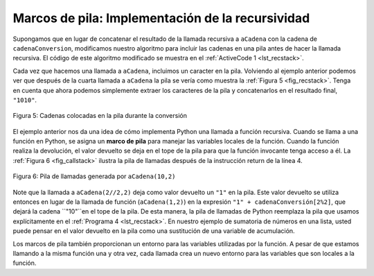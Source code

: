 ..  Copyright (C)  Brad Miller, David Ranum
    This work is licensed under the Creative Commons Attribution-NonCommercial-ShareAlike 4.0 International License. To view a copy of this license, visit http://creativecommons.org/licenses/by-nc-sa/4.0/.


Marcos de pila: Implementación de la recursividad
---------------------------------------------------

Supongamos que en lugar de concatenar el resultado de la llamada recursiva a ``aCadena`` con la cadena de ``cadenaConversion``, modificamos nuestro algoritmo para incluir las cadenas en una pila antes de hacer la llamada recursiva. El código de este algoritmo modificado se muestra en el :ref:`ActiveCode 1 <lst_recstack>`.

.. Suppose that instead of concatenating the result of the recursive call to ``toStr`` with the string from ``convertString``, we modified our algorithm to push the strings onto a stack prior to making the recursive call. The code for this modified algorithm is shown in :ref:`ActiveCode 1 <lst_recstack>`.


.. activecode:: lst_recstack
    :caption: Conversión de un entero a una cadena usando una pila
    :nocodelens:

    class Pila:
         def __init__(self):
             self.items = []

         def estaVacia(self):
             return self.items == []

         def incluir(self, item):
             self.items.append(item)

         def extraer(self):
             return self.items.pop()

         def inspeccionar(self):
             return self.items[len(self.items)-1]

         def tamano(self):
             return len(self.items)

    pilaResultados = Pila()

    def aCadena(n,base):
        cadenaConversion = "0123456789ABCDEF"
        while n > 0:
            if n < base:
                pilaResultados.incluir(cadenaConversion[n])
            else:
                pilaResultados.incluir(cadenaConversion[n % base])
            n = n // base
        resultado = ""
        while not pilaResultados.estaVacia():
            resultado = resultado + str(pilaResultados.extraer())
        return resultado

    print(aCadena(1453,16))

Cada vez que hacemos una llamada a ``aCadena``, incluimos un caracter en la pila. Volviendo al ejemplo anterior podemos ver que después de la cuarta llamada a ``aCadena`` la pila se vería como muestra la  :ref:`Figura 5 <fig_recstack>`. Tenga en cuenta que ahora podemos simplemente extraer los caracteres de la pila y concatenarlos en el resultado final, ``"1010"``.

.. Each time we make a call to ``toStr``, we push a character on the stack. Returning to the previous example we can see that after the fourth call to ``toStr`` the stack would look like :ref:`Figure 5 <fig_recstack>`. Notice that now we can simply pop the characters off the stack and concatenate them into the final result, ``"1010"``.

.. _fig_recstack:

.. figure:: Figures/recstack.png
   :align: center

   Figura 5: Cadenas colocadas en la pila durante la conversión

El ejemplo anterior nos da una idea de cómo implementa Python una llamada a función recursiva. Cuando se llama a una función en Python, se asigna un **marco de pila** para manejar las variables locales de la función. Cuando la función realiza la devolución, el valor devuelto se deja en el tope de la pila para que la función invocante tenga acceso a él. La :ref:`Figura 6 <fig_callstack>` ilustra la pila de llamadas después de la instrucción return de la línea 4.

.. The previous example gives us some insight into how Python implements a recursive function call. When a function is called in Python, a **stack frame** is allocated to handle the local variables of the function. When the function returns, the return value is left on top of the stack for the calling function to access. :ref:`Figure 6 <fig_callstack>` illustrates the call stack after the return statement on line 4.

.. _fig_callstack:

.. figure:: Figures/newcallstack.png
   :align: center

   Figura 6: Pila de llamadas generada por ``aCadena(10,2)``


Note que la llamada a ``aCadena(2//2,2)`` deja como valor devuelto un ``"1"`` en la pila. Este valor devuelto se utiliza entonces en lugar de la llamada de función (``aCadena(1,2)``) en la expresión ``"1" + cadenaConversión[2%2]``, que dejará la cadena ``"10"``en el tope de la pila. De esta manera, la pila de llamadas de Python reemplaza la pila que usamos explícitamente en el :ref:`Programa 4 <lst_recstack>`. En nuestro ejemplo de sumatoria de números en una lista, usted puede pensar en el valor devuelto en la pila como una sustitución de una variable de acumulación.

.. Notice that the call to ``toStr(2//2,2)`` leaves a return value of ``"1"`` on the stack. This return value is then used in place of the function call (``toStr(1,2)``) in the expression ``"1" + cadenaConversion[2%2]``, which will leave the string ``"10"`` on the top of the stack. In this way, the Python call stack takes the place of the stack we used explicitly in :ref:`Listing 4 <lst_recstack>`. In our list summing example, you can think of the return value on the stack taking the place of an accumulator variable.

Los marcos de pila también proporcionan un entorno para las variables utilizadas por la función. A pesar de que estamos llamando a la misma función una y otra vez, cada llamada crea un nuevo entorno para las variables que son locales a la función.

.. The stack frames also provide a scope for the variables used by the function. Even though we are calling the same function over and over, each call creates a new scope for the variables that are local to the function.
